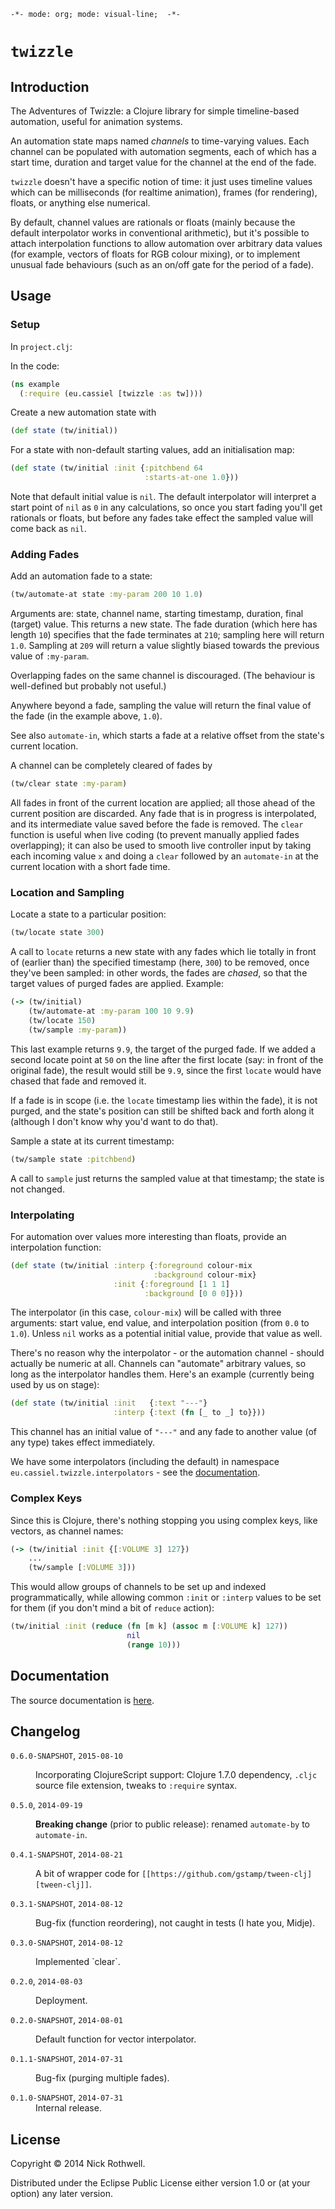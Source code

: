 =-*- mode: org; mode: visual-line;  -*-=
#+STARTUP: indent

* =twizzle= [[http://travis-ci.org/cassiel/twizzle][https://secure.travis-ci.org/cassiel/twizzle.png]] [[https://www.versioneye.com/user/projects/53d2a43b851c56dc68000231][https://www.versioneye.com/user/projects/53d2a43b851c56dc68000231/badge.svg]]

** Introduction

The Adventures of Twizzle: a Clojure library for simple timeline-based automation, useful for animation systems.

An automation state maps named /channels/ to time-varying values. Each channel can be populated with automation segments, each of which has a start time, duration and target value for the channel at the end of the fade.

=twizzle= doesn't have a specific notion of time: it just uses timeline values which can be milliseconds (for realtime animation), frames (for rendering), floats, or anything else numerical.

By default, channel values are rationals or floats (mainly because the default interpolator works in conventional arithmetic), but it's possible to attach interpolation functions to allow automation over arbitrary data values (for example, vectors of floats for RGB colour mixing), or to implement unusual fade behaviours (such as an on/off gate for the period of a fade).

** Usage
*** Setup

In =project.clj=:

[[http://clojars.org/eu.cassiel/twizzle][http://clojars.org/eu.cassiel/twizzle/latest-version.svg]]

In the code:

#+BEGIN_SRC clojure
  (ns example
    (:require (eu.cassiel [twizzle :as tw])))
#+END_SRC

Create a new automation state with

#+BEGIN_SRC clojure
  (def state (tw/initial))
#+END_SRC

For a state with non-default starting values, add an initialisation map:

#+BEGIN_SRC clojure
  (def state (tw/initial :init {:pitchbend 64
                                :starts-at-one 1.0}))
#+END_SRC

Note that default initial value is =nil=. The default interpolator will interpret a start point of =nil= as =0= in any calculations, so once you start fading you'll get rationals or floats, but before any fades take effect the sampled value will come back as =nil=.

*** Adding Fades

Add an automation fade to a state:

#+BEGIN_SRC clojure
  (tw/automate-at state :my-param 200 10 1.0)
#+END_SRC

Arguments are: state, channel name, starting timestamp, duration, final (target) value. This returns a new state. The fade duration (which here has length =10=) specifies that the fade terminates at =210=; sampling here will return =1.0=. Sampling at =209= will return a value slightly biased towards the previous value of =:my-param=.

Overlapping fades on the same channel is discouraged. (The behaviour is well-defined but probably not useful.)

Anywhere beyond a fade, sampling the value will return the final value of the fade (in the example above, =1.0=).

See also =automate-in=, which starts a fade at a relative offset from the state's current location.

A channel can be completely cleared of fades by

#+BEGIN_SRC clojure
  (tw/clear state :my-param)
#+END_SRC

All fades in front of the current location are applied; all those ahead of the current position are discarded. Any fade that is in progress is interpolated, and its intermediate value saved before the fade is removed. The =clear= function is useful when live coding (to prevent manually applied fades overlapping); it can also be used to smooth live controller input by taking each incoming value =x= and doing a =clear= followed by an =automate-in= at the current location with a short fade time.

*** Location and Sampling

Locate a state to a particular position:

#+BEGIN_SRC clojure
  (tw/locate state 300)
#+END_SRC

A call to =locate= returns a new state with any fades which lie totally in front of (earlier than) the specified timestamp (here, =300=) to be removed, once they've been sampled: in other words, the fades are /chased/, so that the target values of purged fades are applied. Example:

#+BEGIN_SRC clojure
  (-> (tw/initial)
      (tw/automate-at :my-param 100 10 9.9)
      (tw/locate 150)
      (tw/sample :my-param))
#+END_SRC

This last example returns =9.9=, the target of the purged fade. If we added a second locate point at =50= on the line after the first locate (say: in front of the original fade), the result would still be =9.9=, since the first =locate= would have chased that fade and removed it.

If a fade is in scope (i.e. the =locate= timestamp lies within the fade), it is not purged, and the state's position can still be shifted back and forth along it (although I don't know why you'd want to do that).

Sample a state at its current timestamp:

#+BEGIN_SRC clojure
  (tw/sample state :pitchbend)
#+END_SRC

A call to =sample= just returns the sampled value at that timestamp; the state is not changed.

*** Interpolating

For automation over values more interesting than floats, provide an interpolation function:

#+BEGIN_SRC clojure
  (def state (tw/initial :interp {:foreground colour-mix
                                  :background colour-mix}
                         :init {:foreground [1 1 1]
                                :background [0 0 0]}))
#+END_SRC

The interpolator (in this case, =colour-mix=) will be called with three arguments: start value, end value, and interpolation position (from =0.0= to =1.0=). Unless =nil= works as a potential initial value, provide that value as well.

There's no reason why the interpolator - or the automation channel - should actually be numeric at all. Channels can "automate" arbitrary values, so long as the interpolator handles them. Here's an example (currently being used by us on stage):

#+BEGIN_SRC clojure
  (def state (tw/initial :init   {:text "---"}
                         :interp {:text (fn [_ to _] to}}))
#+END_SRC

This channel has an initial value of ="---"= and any fade to another value (of any type) takes effect immediately.

We have some interpolators (including the default) in namespace =eu.cassiel.twizzle.interpolators= - see the [[https://cassiel.github.io/twizzle][documentation]].

*** Complex Keys

Since this is Clojure, there's nothing stopping you using complex keys, like vectors, as channel names:

#+BEGIN_SRC clojure
  (-> (tw/initial :init {[:VOLUME 3] 127})
      ...
      (tw/sample [:VOLUME 3]))
#+END_SRC

This would allow groups of channels to be set up and indexed programmatically, while allowing common =:init= or =:interp= values to be set for them (if you don't mind a bit of =reduce= action):

#+BEGIN_SRC clojure
  (tw/initial :init (reduce (fn [m k] (assoc m [:VOLUME k] 127))
                            nil
                            (range 10)))
#+END_SRC

** Documentation

The source documentation is [[https://cassiel.github.io/twizzle][here]].

** Changelog

- =0.6.0-SNAPSHOT=, =2015-08-10= :: Incorporating ClojureScript support: Clojure 1.7.0 dependency, =.cljc= source file extension, tweaks to =:require= syntax.

- =0.5.0=, =2014-09-19= :: *Breaking change* (prior to public release): renamed =automate-by= to =automate-in=.

- =0.4.1-SNAPSHOT=, =2014-08-21= :: A bit of wrapper code for =[[https://github.com/gstamp/tween-clj][tween-clj]]=.

- =0.3.1-SNAPSHOT=, =2014-08-12= :: Bug-fix (function reordering), not caught in tests (I hate you, Midje).

- =0.3.0-SNAPSHOT=, =2014-08-12= :: Implemented `clear`.

- =0.2.0=, =2014-08-03= :: Deployment.

- =0.2.0-SNAPSHOT=, =2014-08-01= :: Default function for vector interpolator.

- =0.1.1-SNAPSHOT=, =2014-07-31= :: Bug-fix (purging multiple fades).

- =0.1.0-SNAPSHOT=, =2014-07-31= :: Internal release.

** License

Copyright © 2014 Nick Rothwell.

Distributed under the Eclipse Public License either version 1.0 or (at your option) any later version.
